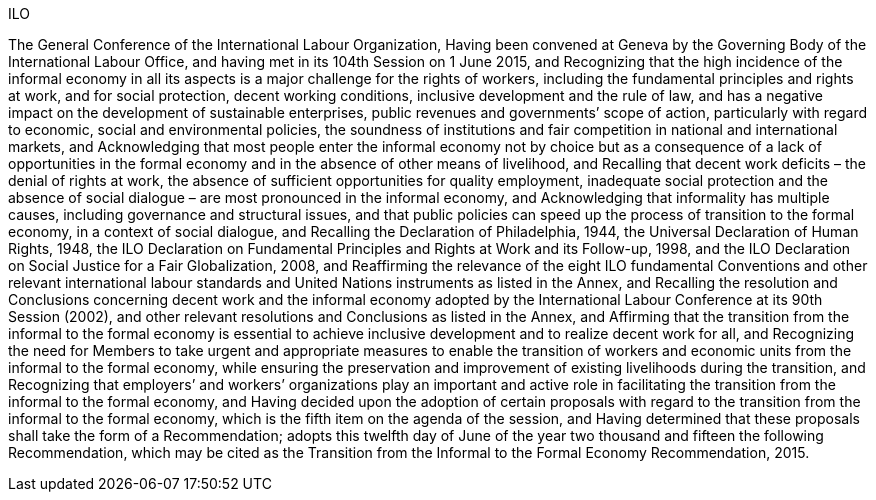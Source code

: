 ILO

The General Conference of the International Labour Organization,
Having been convened at Geneva by the Governing Body of the International Labour Office, and having met in its 104th Session on 1 June 2015, and
Recognizing that the high incidence of the informal economy in all its aspects is a major challenge for the rights of workers, including the fundamental principles and rights at work, and for social protection, decent working conditions, inclusive development and the rule of law, and has a negative impact on the development of sustainable enterprises, public revenues and governments’ scope of action, particularly with regard to economic, social and environmental policies, the soundness of institutions and fair competition in national and international markets, and
Acknowledging that most people enter the informal economy not by choice but as a consequence of a lack of opportunities in the formal economy and in the absence of other means of livelihood, and
Recalling that decent work deficits – the denial of rights at work, the absence of sufficient opportunities for quality employment, inadequate social protection and the absence of social dialogue – are most pronounced in the informal economy, and
Acknowledging that informality has multiple causes, including governance and structural issues, and that public policies can speed up the process of transition to the formal economy, in a context of social dialogue, and
Recalling the Declaration of Philadelphia, 1944, the Universal Declaration of Human Rights, 1948, the ILO Declaration on Fundamental Principles and Rights at Work and its Follow-up, 1998, and the ILO Declaration on Social Justice for a Fair Globalization, 2008, and
Reaffirming the relevance of the eight ILO fundamental Conventions and other relevant international labour standards and United Nations instruments as listed in the Annex, and
Recalling the resolution and Conclusions concerning decent work and the informal economy adopted by the International Labour Conference at its 90th Session (2002), and other relevant resolutions and Conclusions as listed in the Annex, and
Affirming that the transition from the informal to the formal economy is essential to achieve inclusive development and to realize decent work for all, and
Recognizing the need for Members to take urgent and appropriate measures to enable the transition of workers and economic units from the informal to the formal economy, while ensuring the preservation and improvement of existing livelihoods during the transition, and
Recognizing that employers’ and workers’ organizations play an important and active role in facilitating the transition from the informal to the formal economy, and
Having decided upon the adoption of certain proposals with regard to the transition from the informal to the formal economy, which is the fifth item on the agenda of the session, and
Having determined that these proposals shall take the form of a Recommendation;
adopts this twelfth day of June of the year two thousand and fifteen the following Recommendation, which may be cited as the Transition from the Informal to the Formal Economy Recommendation, 2015.

